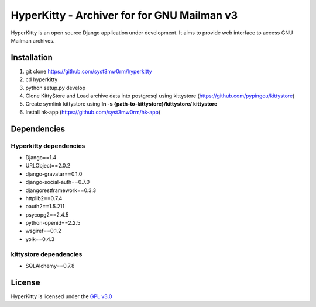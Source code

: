 ===================================
HyperKitty - Archiver for for GNU Mailman v3
===================================

HyperKitty is an open source Django application under development. It aims to provide web interface to access GNU Mailman archives.


Installation
============

1. git clone https://github.com/syst3mw0rm/hyperkitty
2. cd hyperkitty
3. python setup.py develop
4. Clone KittyStore and Load archive data into postgresql using kittystore (https://github.com/pypingou/kittystore)
5. Create symlink kittystore using **ln -s {path-to-kittystore}/kittystore/ kittystore**
6. Install hk-app (https://github.com/syst3mw0rm/hk-app)

Dependencies
============

Hyperkitty dependencies
-----------------------
* Django==1.4 
* URLObject==2.0.2 
* django-gravatar==0.1.0
* django-social-auth==0.7.0
* djangorestframework==0.3.3
* httplib2==0.7.4
* oauth2==1.5.211
* psycopg2==2.4.5
* python-openid==2.2.5
* wsgiref==0.1.2
* yolk==0.4.3


kittystore dependencies
-----------------------
* SQLAlchemy==0.7.8



License 
========

.. _GPL v3.0: http://www.gnu.org/licenses/gpl-3.0.html

HyperKitty is licensed under the `GPL v3.0`_
